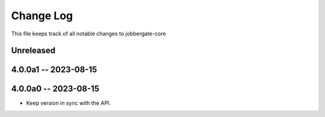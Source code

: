 ============
 Change Log
============

This file keeps track of all notable changes to jobbergate-core

Unreleased
----------

4.0.0a1 -- 2023-08-15
---------------------

4.0.0a0 -- 2023-08-15
---------------------
- Keep version in sync with the API.
